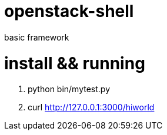 openstack-shell
===============

basic framework 

install && running
==================

 . python bin/mytest.py
 . curl http://127.0.0.1:3000/hiworld
